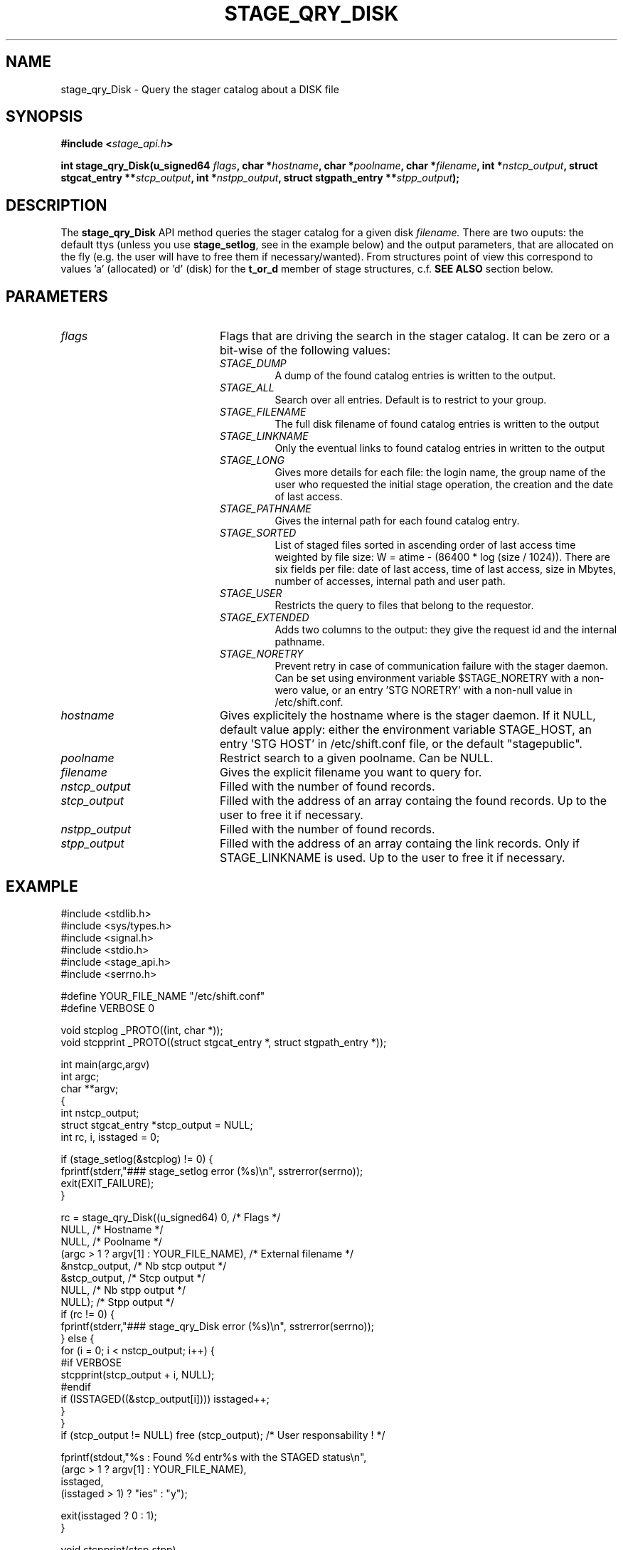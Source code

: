 .\" $Id: stage_qry_Disk.man,v 1.2 2002/12/13 15:30:01 jdurand Exp $
.\"
.\" @(#)$RCSfile: stage_qry_Disk.man,v $ $Revision: 1.2 $ $Date: 2002/12/13 15:30:01 $ CERN IT-DS/HSM Jean-Damien Durand
.\" Copyright (C) 2002 by CERN/IT/DS/HSM
.\" All rights reserved
.\"
.TH STAGE_QRY_DISK "3" "$Date: 2002/12/13 15:30:01 $" "CASTOR" "Stage Library Functions"
.SH NAME
stage_qry_Disk \- Query the stager catalog about a DISK file
.SH SYNOPSIS
.BI "#include <" stage_api.h ">"
.sp
.BI "int stage_qry_Disk(u_signed64 " flags ,
.BI "char *" hostname ,
.BI "char *" poolname ,
.BI "char *" filename ,
.BI "int *" nstcp_output ,
.BI "struct stgcat_entry **" stcp_output ,
.BI "int *" nstpp_output ,
.BI "struct stgpath_entry **" stpp_output ");"

.SH DESCRIPTION
The \fBstage_qry_Disk\fP API method queries the stager catalog for a given disk
.I filename.
There are two ouputs: the default ttys (unless you use \fBstage_setlog\fP, see in the example below) and the output parameters, that are allocated on the fly (e.g. the user will have to free them if necessary/wanted). From structures point of view this correspond to values 'a' (allocated) or 'd' (disk) for the 
.BI t_or_d
member of stage structures, c.f. 
.BI "SEE ALSO"
section below.

.SH PARAMETERS
.TP 2.0i
.I flags
Flags that are driving the search in the stager catalog. It can be zero or a bit-wise of the following values:
.RS
.TP
.I STAGE_DUMP
A dump of the found catalog entries is written to the output.
.TP
.I STAGE_ALL
Search over all entries. Default is to restrict to your group.
.TP
.I STAGE_FILENAME
The full disk filename of found catalog entries is written to the output
.TP
.I STAGE_LINKNAME
Only the eventual links to found catalog entries in written to the output
.TP
.I STAGE_LONG
Gives more details for each file: the login name, the group name of the user who requested the initial stage operation, the creation and the date of last access.
.TP
.I STAGE_PATHNAME
Gives the internal path for each found catalog entry.
.TP
.I STAGE_SORTED
List of staged files sorted in ascending order of last access time weighted by file size: W = atime \- (86400 * log (size / 1024)). There are six fields per file: date of last access, time of last access, size in Mbytes, number of accesses, internal path and user path.
.TP
.I STAGE_USER
Restricts the query to files that belong to the requestor.
.TP
.I STAGE_EXTENDED
Adds  two  columns  to  the  output:  they give the request id and the internal pathname.
.TP
.I STAGE_NORETRY
Prevent retry in case of communication failure with the stager daemon. Can be set using environment variable $STAGE_NORETRY with a non-wero value, or an entry 'STG NORETRY' with a non-null value in /etc/shift.conf.
.RE
.TP
.I hostname
Gives explicitely the hostname where is the stager daemon. If it NULL, default value apply: either the environment variable STAGE_HOST, an entry 'STG HOST' in /etc/shift.conf file, or the default "stagepublic".
.TP
.I poolname
Restrict search to a given poolname. Can be NULL.
.TP
.I filename
Gives the explicit filename you want to query for.
.TP
.I nstcp_output
Filled with the number of found records.
.TP
.I stcp_output
Filled with the address of an array containg the found records. Up to the user to free it if necessary.
.TP
.I nstpp_output
Filled with the number of found records.
.TP
.I stpp_output
Filled with the address of an array containg the link records. Only if STAGE_LINKNAME is used. Up to the user to free it if necessary.

.SH EXAMPLE
.ft CW
.nf
.sp
#include <stdlib.h>
#include <sys/types.h>
#include <signal.h>
#include <stdio.h>
#include <stage_api.h>
#include <serrno.h>
     
#define YOUR_FILE_NAME "/etc/shift.conf"
#define VERBOSE 0
      
void stcplog _PROTO((int, char *));
void stcpprint _PROTO((struct stgcat_entry *, struct stgpath_entry *));

int main(argc,argv)
     int argc;
     char **argv;
{
  int nstcp_output;
  struct stgcat_entry *stcp_output = NULL;
  int rc, i, isstaged = 0;
 
  if (stage_setlog(&stcplog) != 0) {
    fprintf(stderr,"### stage_setlog error (%s)\\n", sstrerror(serrno));
    exit(EXIT_FAILURE);
  }
 
  rc = stage_qry_Disk((u_signed64) 0,              /* Flags */
                    NULL,                        /* Hostname */
                    NULL,                        /* Poolname */
                    (argc > 1 ? argv[1] : YOUR_FILE_NAME), /* External filename */
                    &nstcp_output,               /* Nb stcp output */
                    &stcp_output,                /* Stcp output */
                    NULL,                        /* Nb stpp output */
                    NULL);                       /* Stpp output */
  if (rc != 0) {
    fprintf(stderr,"### stage_qry_Disk error (%s)\\n", sstrerror(serrno));
  } else {
    for (i = 0; i < nstcp_output; i++) {
#if VERBOSE
      stcpprint(stcp_output + i, NULL);
#endif
      if (ISSTAGED((&stcp_output[i]))) isstaged++;
    }
  }
  if (stcp_output != NULL) free (stcp_output);   /* User responsability ! */
  
  fprintf(stdout,"%s : Found %d entr%s with the STAGED status\\n",
          (argc > 1 ? argv[1] : YOUR_FILE_NAME),
          isstaged,
          (isstaged > 1) ? "ies" : "y");

  exit(isstaged ? 0 : 1);
}
 
void stcpprint(stcp,stpp)
     struct stgcat_entry *stcp;
     struct stgpath_entry *stpp;
{
  if (stcp != NULL) print_stcp(stcp);
  if (stpp != NULL) print_stpp(stpp);
}
 
void stcplog(level,msg)
     int level;
     char *msg;
{
#if VERBOSE
  fprintf(stdout, "%s", msg);
#endif
}
.ft
.LP
.fi

.SH RETURN VALUE
0 on success, -1 on failure.

.SH ERRORS
If failure, the serrno variable might contain one of the following error codes:
.TP 1.9i
.B SENOMAPFND
Can't open mapping database (Windows only)
.TP
.B EFAULT
Bad address
.TP
.B EINVAL
Invalid argument
.TP
.B ESTGROUP
Invalid group
.TP
.B SECONNDROP
Connection closed by remote end
.TP
.B SECOMERR
Communication error
.TP
.B SEINTERNAL
Internal error
.TP
.B SESYSERR
System error
.TP
.B SETIMEDOUT
Timed out

.SH SEE ALSO
\fBstageqry\fP(1), \fBstage_setlog\fP(3), \fBprint_stcp\fP(3), \fBprint_stpp\fP(3), \fBstage_struct\fP(3), \fBstage_macros\fP(3)

.SH AUTHOR
\fBCASTOR\fP Team <castor.support@cern.ch>

